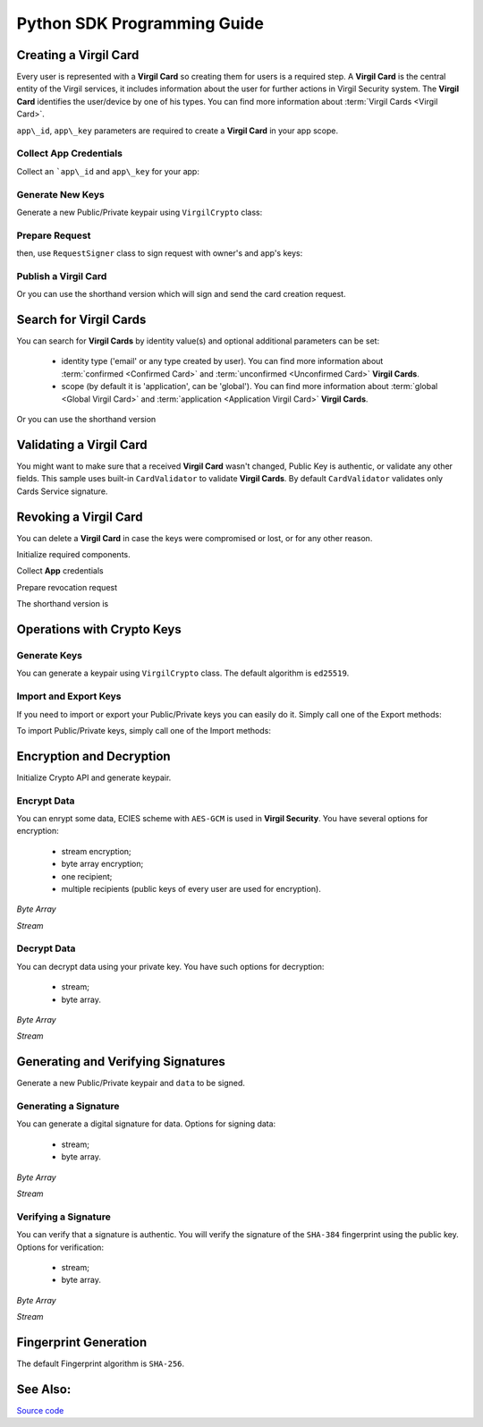 Python SDK Programming Guide
=============================

Creating a Virgil Card
----------------------

Every user is represented with a **Virgil Card** so creating them for users is a required step. A **Virgil Card** is the central entity of the Virgil services, it includes information about the user for further actions in Virgil Security system. The **Virgil Card** identifies the user/device by one of his types. You can find more information about :term:`Virgil Cards <Virgil Card>`.

``app\_id``, ``app\_key`` parameters are required to create a **Virgil Card** in your app scope.

Collect App Credentials
~~~~~~~~~~~~~~~~~~~~~~~~~~

Collect an ```app\_id`` and ``app\_key`` for your app:

.. code-block:: python
    :linenos:

    app_id = "[YOUR_APP_ID_HERE]"
    app_key_password = "[YOUR_APP_KEY_PASSWORD_HERE]"
    app_key_data = crypto.strtobytes(open("[YOUR_APP_KEY_PATH_HERE]", "r").read())

    app_key = crypto.import_private_key(app_key_data, app_key_password)

Generate New Keys
~~~~~~~~~~~~~~~~~~~

Generate a new Public/Private keypair using ``VirgilCrypto`` class:

.. code-block:: python
    :linenos:

    alice_keys = crypto.generate_keys()

Prepare Request
~~~~~~~~~~~~~~~

.. code-block:: python
    :linenos:

    exported_public_key = crypto.export_public_key(alice_keys.public_key)
    create_card_request = client.requests.CreateCardRequest("alice", "username", exported_public_key)

then, use ``RequestSigner`` class to sign request with owner's and app's keys:

.. code-block:: python
    :linenos:

    request_signer = client.RequestSigner(crypto)

    request_signer.self_sign(create_card_request, alice_keys.private_key)
    requestSigner.authority_sign(create_card_request, app_id, app_key)

Publish a Virgil Card
~~~~~~~~~~~~~~~~~~~~~

.. code-block:: python
    :linenos:

    alice_card = virgil_client.create_card_from_signed_request

Or you can use the shorthand version which will sign and send the card creation request.

.. code-block:: python
    :linenos:

    alice_keys = crypto.generate_keys()
    alice_card = virgil_client.create_card(
        identity="alice",
        identity_type="username",
        key_pair=alice_keys,
        app_id=app_id,
        app_key=app_key
    )

Search for Virgil Cards
---------------------------

You can search for **Virgil Cards** by identity value(s) and optional additional parameters can be set:

    - identity type ('email' or any type created by user). You can find more information about :term:`confirmed <Confirmed Card>` and :term:`unconfirmed <Unconfirmed Card>` **Virgil Cards**.
    - scope (by default it is 'application', can be 'global'). You can find more information about :term:`global <Global Virgil Card>` and :term:`application <Application Virgil Card>` **Virgil Cards**.

.. code-block:: python
    :linenos:

    virgil_client = VirgilClient("[YOUR_ACCESS_TOKEN_HERE]")

    criteria = SearchCriteria.by_identities("alice", "bob")
    cards = client.search_cards_by_criteria(criteria)

Or you can use the shorthand version

.. code-block:: python
    :linenos:

    virgil_client = VirgilClient("[YOUR_ACCESS_TOKEN_HERE]")

    cards = client.search_cards_by_identities("alice", "bob")
    app_bundle_cards = client.seach_cards_by_app_bundle("[APP_BUNDLE]")

Validating a Virgil Card
---------------------------

You might want to make sure that a received **Virgil Card** wasn't changed, Public Key is authentic, or validate any other fields.
This sample uses built-in ``CardValidator`` to validate **Virgil Cards**. By default ``CardValidator`` validates only Cards Service signature.

.. code-block:: python
    :linenos:

    # Initialize crypto API
    crypto = VirgilCrypto()

    validator = CardValidator(crypto)

    # You can also add another Public Key for verification.
    # validator.add_verifier("[HERE_VERIFIER_CARD_ID]", [HERE_VERIFIER_PUBLIC_KEY]);

    # Initialize service client
    virgil_client = VirgilClient("[YOUR_ACCESS_TOKEN_HERE]")
    virgil_client.set_card_validator(validator)

    try:
        cards = virgil_client.search_cards_by_identities("alice", "bob");
    except CardValidationException as ex:
        # ex.invalid_cards is the list of Card objects that didn't pass validation

Revoking a Virgil Card
---------------------------

You can delete a **Virgil Card** in case the keys were compromised or lost, or for any other reason.

Initialize required components.

.. code-block:: python
    :linenos:

    virgil_client = new VirgilClient("[YOUR_ACCESS_TOKEN_HERE]")
    crypto = VirgilCrypto()
    request_signer = RequestSigner(crypto)

Collect **App** credentials

.. code-block:: python
    :linenos:

    app_id = "[YOUR_APP_ID_HERE]"
    app_key_password = "[YOUR_APP_KEY_PASSWORD_HERE]"
    app_key_data = crypto.strtobytes(open("[YOUR_APP_KEY_PATH_HERE]", "r").read())

    app_key = crypto.import_private_key(app_key_data, app_key_password)

Prepare revocation request

.. code-block:: python
    :linenos:

    card_id = "[YOUR_CARD_ID_HERE]"

    revoke_request = RevokeCardRequest(card_id, RevokeCardRequest.Reasons.Unspecified)
    request_signer.authority_sign(revoke_request, app_id, app_key)

    client.revoke_card_from_signed_request(revoke_request);

The shorthand version is

.. code-block:: python
    :linenos:

    virgil_client.revoke_card(
        card_id="[YOUR_CARD_ID_HERE]",
        reason=RevokeCardRequest.Reasons.Unspecified,
        app_id=app_id,
        app_key=app_key
    )


Operations with Crypto Keys
---------------------------

Generate Keys
~~~~~~~~~~~~~

You can generate a keypair using ``VirgilCrypto`` class. The default algorithm is ``ed25519``. 

.. code-block:: python
    :linenos:

    alice_keys = crypto.generate_keys()

Import and Export Keys
~~~~~~~~~~~~~~~~~~~~~~

If you need to import or export your Public/Private keys you can easily do it.
Simply call one of the Export methods:

.. code-block:: python
    :linenos:

    exported_private_key = crypto.export_private_key(alice_keys.private_key)
    exported_public_key = crypto.export_public_key(alice_keys.public_key)

To import Public/Private keys, simply call one of the Import methods:

.. code-block:: python
    :linenos:

    private_key = crypto.import_private_key(exported_private_key)
    public_key = crypto.import_public_key(exported_public_key)


Encryption and Decryption
---------------------------

Initialize Crypto API and generate keypair.

.. code-block:: python
    :linenos:

    crypto = VirgilCrypto()
    alice_keys = crypto.generate_keys()

Encrypt Data
~~~~~~~~~~~~

You can enrypt some data, ECIES scheme with ``AES-GCM`` is used in **Virgil Security**. You have several options for encryption:

    - stream encryption;
    - byte array encryption;
    - one recipient;
    - multiple recipients (public keys of every user are used for encryption).

*Byte Array*

.. code-block:: python
    :linenos:

    plain_data = crypto.strtobytes("Hello Bob!")
    cipher_data = crypto.encrypt(plain_data, alice_keys.public_key)

*Stream*

.. code-block:: python
    :linenos:

    with io.open("[YOUR_FILE_PATH_HERE]", "rb") as input_stream:
        with io.open("[YOUR_ENCRYPTED_FILE_PATH_HERE]", "wb") as output_stream:
            c.encrypt_stream(input_stream, output_stream, [alice_keys.public_key])
     
Decrypt Data
~~~~~~~~~~~~

You can decrypt data using your private key. You have such options for decryption: 

    - stream;
    - byte array.

*Byte Array*

.. code-block:: python
    :linenos:

    crypto.decrypt(cipher_data, alice_keys.private_key);

*Stream*

.. code-block:: python
    :linenos:

    with io.open("[YOUR_ENCRYPTED_FILE_PATH_HERE]", "rb") as cipher_stream:
        with io.open("[YOUR_DECRYPTED_FILE_PATH_HERE]", "wb") as result_stream:
            c.decrypt_stream(cipher_stream, result_stream, alice_keys.private_key)

Generating and Verifying Signatures
-----------------------------------

Generate a new Public/Private keypair and ``data`` to be signed.

.. code-block:: python
    :linenos:

    crypto = new VirgilCrypto()
    alice_keys = crypto.GenerateKeys()

    # The data to be signed with alice's Private key
    data = crypto.strtobytes("Hello Bob, How are you?")

Generating a Signature
~~~~~~~~~~~~~~~~~~~~~~

You can generate a digital signature for data. Options for signing data:

    - stream;
    - byte array.

*Byte Array*

.. code-block:: python
    :linenos:

    signature = crypto.sign(data, alice.private_key)

*Stream*

.. code-block:: python
    :linenos:

    with io.open("[YOUR_FILE_PATH_HERE]", "rb") as input_stream:
        signature = crypto.sign_stream(input_stream, alice.private_key)

Verifying a Signature
~~~~~~~~~~~~~~~~~~~~~

You can verify that a signature is authentic. You will verify the signature of the ``SHA-384`` fingerprint using the public key. Options for verification:

    - stream;
    - byte array.

*Byte Array*

.. code-block:: python
    :linenos:

    is_valid = crypto.verify(data, signature, alice.public_key)
     
*Stream*
     
.. code-block:: python
    :linenos:    

    with io.open("[YOUR_FILE_PATH_HERE]", "rb") as input_stream:
        is_valid = crypto.verify_stream(input_stream, signature, alice.public_key)

Fingerprint Generation
----------------------

The default Fingerprint algorithm is ``SHA-256``.

.. code-block:: python
    :linenos:

    crypto = new VirgilCrypto()
    fingerprint = crypto.calculate_fingerprint(content_bytes)

See Also: 
---------
`Source code <https://github.com/VirgilSecurity/virgil-sdk-python/tree/v4>`__
